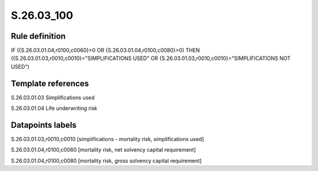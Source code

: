 ===========
S.26.03_100
===========

Rule definition
---------------

IF ({S.26.03.01.04,r0100,c0060}>0 OR {S.26.03.01.04,r0100,c0080}>0) THEN ({S.26.03.01.03,r0010,c0010}="SIMPLIFICATIONS USED" OR {S.26.03.01.03,r0010,c0010}="SIMPLIFICATIONS NOT USED")


Template references
-------------------

S.26.03.01.03 Simplifications used

S.26.03.01.04 Life underwriting risk


Datapoints labels
-----------------

S.26.03.01.03,r0010,c0010 [simplifications - mortality risk, simplifications used]

S.26.03.01.04,r0100,c0060 [mortality risk, net solvency capital requirement]

S.26.03.01.04,r0100,c0080 [mortality risk, gross solvency capital requirement]



